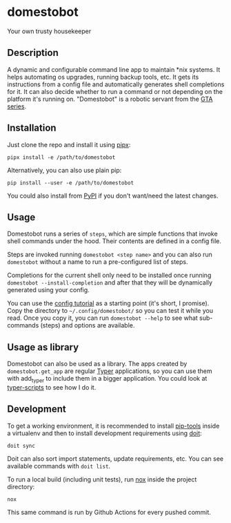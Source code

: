 * domestobot
Your own trusty housekeeper

[[https://github.com/AliGhahraei/domestobot/actions/workflows/python-tests.yml][https://github.com/AliGhahraei/domestobot/actions/workflows/python-tests.yml/badge.svg]]

[[https://static.wikia.nocookie.net/gtawiki/images/2/20/Domestobot-GTAVCS-Front.png]]

** Description
A dynamic and configurable command line app to maintain *nix systems. It
helps automating os upgrades, running backup tools, etc. It gets its
instructions from a config file and automatically generates shell
completions for it. It can also decide whether to run a command or not
depending on the platform it's running on.
"Domestobot" is a robotic servant from the [[https://gta.fandom.com/wiki/Domestobot][GTA series]].

** Installation
Just clone the repo and install it using [[https://pypa.github.io/pipx/][pipx]]:

#+begin_src shell
pipx install -e /path/to/domestobot
#+end_src

Alternatively, you can also use plain pip:

#+begin_src shell
pip install --user -e /path/to/domestobot
#+end_src

You could also install from [[https://pypi.org/project/domestobot/][PyPI]] if you don't want/need the latest changes.

** Usage
Domestobot runs a series of =steps=, which are simple functions that invoke
shell commands under the hood. Their contents are defined in a config file.

Steps are invoked running =domestobot <step name>= and you can also run
=domestobot= without a name to run a pre-configured list of steps.

Completions for the current shell only need to be installed once running
=domestobot --install-completion= and after that they will be dynamically
generated using your config.

You can use the [[file:tutorial/][config tutorial]] as a starting point (it's short, I promise).
Copy the directory to =~/.config/domestobot/= so you can test it while you
read. Once you copy it, you can run =domestobot --help= to see what
sub-commands (steps) and options are available.

** Usage as library
Domestobot can also be used as a library. The apps created by
=domestobot.get_app= are regular [[https://github.com/tiangolo/typer][Typer]] applications, so you can use them
with add_typer to include them in a bigger application. You could look at
[[https://github.com/AliGhahraei/typer-scripts/][typer-scripts]] to see how I do it.

** Development
To get a working environment, it is recommended to install [[https://github.com/jazzband/pip-tools][pip-tools]] inside
a virtualenv and then to install development requirements using [[https://pydoit.org/][doit]]:

#+begin_src shell
doit sync
#+end_src

Doit can also sort import statements, update requirements, etc. You can see
available commands with =doit list=.


To run a local build (including unit tests), run [[https://nox.thea.codes/en/stable/][nox]] inside the project
directory:

#+begin_src shell
nox
#+end_src

This same command is run by Github Actions for every pushed commit.
